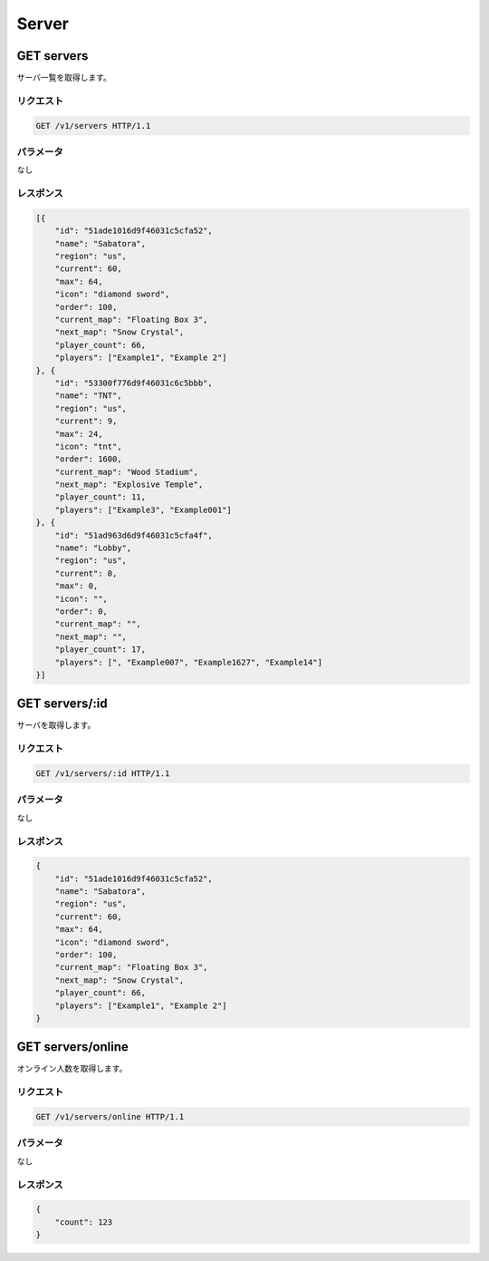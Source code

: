 Server
######

GET servers
-----------

サーバ一覧を取得します。

リクエスト
~~~~~~~~~~

.. code-block:: http

   GET /v1/servers HTTP/1.1

パラメータ
~~~~~~~~~~

なし

レスポンス
~~~~~~~~~~

.. code-block:: json

   [{
       "id": "51ade1016d9f46031c5cfa52",
       "name": "Sabatora",
       "region": "us",
       "current": 60,
       "max": 64,
       "icon": "diamond sword",
       "order": 100,
       "current_map": "Floating Box 3",
       "next_map": "Snow Crystal",
       "player_count": 66,
       "players": ["Example1", "Example 2"]
   }, {
       "id": "53300f776d9f46031c6c5bbb",
       "name": "TNT",
       "region": "us",
       "current": 9,
       "max": 24,
       "icon": "tnt",
       "order": 1600,
       "current_map": "Wood Stadium",
       "next_map": "Explosive Temple",
       "player_count": 11,
       "players": ["Example3", "Example001"]
   }, {
       "id": "51ad963d6d9f46031c5cfa4f",
       "name": "Lobby",
       "region": "us",
       "current": 0,
       "max": 0,
       "icon": "",
       "order": 0,
       "current_map": "",
       "next_map": "",
       "player_count": 17,
       "players": [", "Example007", "Example1627", "Example14"]
   }]

GET servers/:id
---------------

サーバを取得します。

リクエスト
~~~~~~~~~~

.. code-block:: http

   GET /v1/servers/:id HTTP/1.1

パラメータ
~~~~~~~~~~

なし

レスポンス
~~~~~~~~~~

.. code-block:: json

   {
       "id": "51ade1016d9f46031c5cfa52",
       "name": "Sabatora",
       "region": "us",
       "current": 60,
       "max": 64,
       "icon": "diamond sword",
       "order": 100,
       "current_map": "Floating Box 3",
       "next_map": "Snow Crystal",
       "player_count": 66,
       "players": ["Example1", "Example 2"]
   }


GET servers/online
------------------

オンライン人数を取得します。

リクエスト
~~~~~~~~~~

.. code-block:: http

   GET /v1/servers/online HTTP/1.1

パラメータ
~~~~~~~~~~

なし

レスポンス
~~~~~~~~~~

.. code-block:: json

   {
       "count": 123
   }
